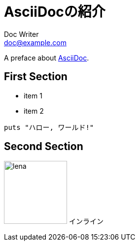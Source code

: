 //==========
// Attribute
//==========

// テーマファイルの設定
:pdf-style: my-theme.yml

//===========
// Body
//===========

= AsciiDocの紹介
Doc Writer <doc@example.com>

A preface about https://asciidoc.org[AsciiDoc].

== First Section

* item 1
* item 2

[source,ruby]
puts "ハロー, ワールド!"

== Second Section

image:lena.jpg[lena, 128] インライン
